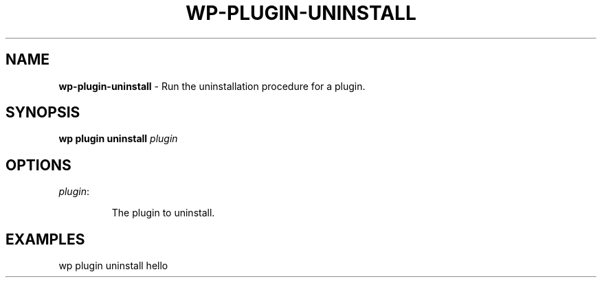 .\" generated with Ronn/v0.7.3
.\" http://github.com/rtomayko/ronn/tree/0.7.3
.
.TH "WP\-PLUGIN\-UNINSTALL" "1" "May 2012" "" "WP-CLI"
.
.SH "NAME"
\fBwp\-plugin\-uninstall\fR \- Run the uninstallation procedure for a plugin\.
.
.SH "SYNOPSIS"
\fBwp plugin uninstall\fR \fIplugin\fR
.
.SH "OPTIONS"
.
.TP
\fIplugin\fR:
.
.IP
The plugin to uninstall\.
.
.SH "EXAMPLES"
.
.nf

wp plugin uninstall hello
.
.fi

